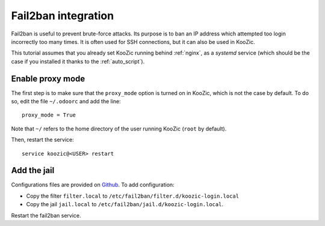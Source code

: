 .. _fail2ban:

Fail2ban integration
====================

Fail2ban is useful to prevent brute-force attacks. Its purpose is to ban an IP address which
attempted too login incorrectly too many times. It is often used for SSH connections, but it can
also be used in KooZic.

This tutorial assumes that you already set KooZic running behind :ref:`nginx`, as a `systemd`
service (which should be the case if you installed it thanks to the :ref:`auto_script`).


Enable proxy mode
-----------------

The first step is to make sure that the ``proxy_mode`` option is turned on in KooZic, which is not
the case by default. To do so, edit the file ``~/.odoorc`` and add the line:
::

   proxy_mode = True

Note that ``~/`` refers to the home directory of the user running KooZic (``root`` by default).

Then, restart the service:
::

    service koozic@<USER> restart


Add the jail
------------

Configurations files are provided on
`Github <https://github.com/DocMarty84/koozic/tree/v3/extra/fail2ban>`_. To add configuration:

* Copy the filter ``filter.local`` to ``/etc/fail2ban/filter.d/koozic-login.local``
* Copy the jail ``jail.local`` to ``/etc/fail2ban/jail.d/koozic-login.local``.

Restart the fail2ban service.
